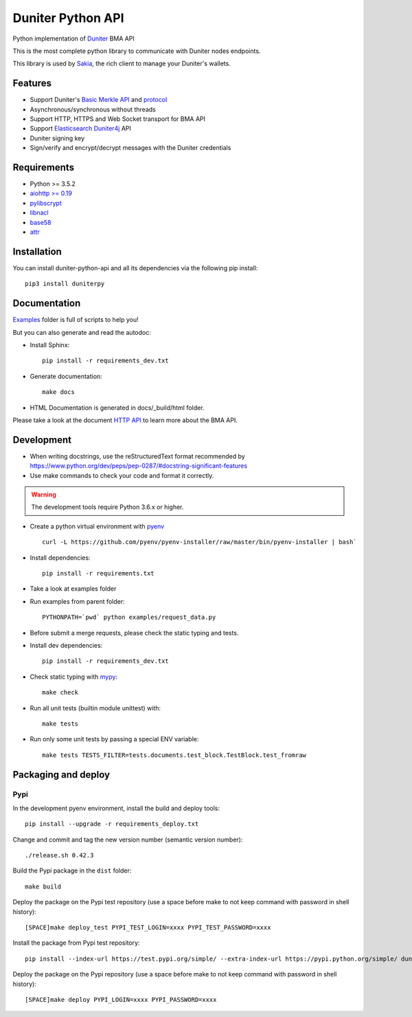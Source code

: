 Duniter Python API
==================

.. image:: https://coveralls.io/repos/duniter/duniter-python-api/badge.svg?branch=master&service=github
    :target: https://coveralls.io/github/duniter/duniter-python-api?branch=master

Python implementation of `Duniter <https://git.duniter.org/nodes/typescript/duniter>`_ BMA API

This is the most complete python library to communicate with Duniter nodes endpoints.

This library is used by `Sakia <http://sakia-wallet.org/>`_, the rich client to manage your Duniter's wallets.

Features
--------

* Support Duniter's `Basic Merkle API <https://git.duniter.org/nodes/typescript/duniter/blob/master/doc/HTTP_API.md>`_ and `protocol <https://git.duniter.org/nodes/typescript/duniter/blob/master/doc/Protocol.md>`_
* Asynchronous/synchronous without threads
* Support HTTP, HTTPS and Web Socket transport for BMA API
* Support `Elasticsearch Duniter4j <https://git.duniter.org/clients/java/duniter4j/blob/master/src/site/markdown/ES.md#request-the-es-node>`_ API
* Duniter signing key
* Sign/verify and encrypt/decrypt messages with the Duniter credentials

Requirements
------------

* Python >= 3.5.2
* `aiohttp >= 0.19 <https://pypi.org/pypi/aiohttp>`_
* `pylibscrypt <https://pypi.org/pypi/pylibscrypt>`_
* `libnacl <https://pypi.org/pypi/libnacl>`_
* `base58 <https://pypi.org/pypi/base58>`_
* `attr <https://pypi.org/project/attr/>`_

Installation
------------

You can install duniter-python-api and all its dependencies via the following pip install::

    pip3 install duniterpy

Documentation
-------------

`Examples <https://git.duniter.org/clients/python/duniterpy/tree/master/examples>`_ folder is full of scripts to help you!

But you can also generate and read the autodoc:

* Install Sphinx::

    pip install -r requirements_dev.txt

* Generate documentation::

    make docs

* HTML Documentation is generated in docs/_build/html folder.

Please take a look at the document `HTTP API <https://git.duniter.org/nodes/typescript/duniter/blob/master/doc/HTTP_API.md>`_
to learn more about the BMA API.

Development
-----------

* When writing docstrings, use the reStructuredText format recommended by https://www.python.org/dev/peps/pep-0287/#docstring-significant-features
* Use make commands to check your code and format it correctly.

.. warning::

    The development tools require Python 3.6.x or higher.

* Create a python virtual environment with `pyenv <https://github.com/pyenv/pyenv>`_ ::

    curl -L https://github.com/pyenv/pyenv-installer/raw/master/bin/pyenv-installer | bash`

* Install dependencies::

    pip install -r requirements.txt

* Take a look at examples folder
* Run examples from parent folder::

    PYTHONPATH=`pwd` python examples/request_data.py

* Before submit a merge requests, please check the static typing and tests.

* Install dev dependencies::

    pip install -r requirements_dev.txt

* Check static typing with `mypy <http://mypy-lang.org/>`_::

    make check

* Run all unit tests (builtin module unittest) with::

    make tests

* Run only some unit tests by passing a special ENV variable::

    make tests TESTS_FILTER=tests.documents.test_block.TestBlock.test_fromraw


Packaging and deploy
--------------------

Pypi
++++

In the development pyenv environment, install the build and deploy tools::

    pip install --upgrade -r requirements_deploy.txt

Change and commit and tag the new version number (semantic version number)::

    ./release.sh 0.42.3

Build the Pypi package in the ``dist`` folder::

    make build

Deploy the package on the Pypi test repository (use a space before make to not keep command with password in shell history)::

    [SPACE]make deploy_test PYPI_TEST_LOGIN=xxxx PYPI_TEST_PASSWORD=xxxx

Install the package from Pypi test repository::

    pip install --index-url https://test.pypi.org/simple/ --extra-index-url https://pypi.python.org/simple/ duniterpy

Deploy the package on the Pypi repository (use a space before make to not keep command with password in shell history)::

    [SPACE]make deploy PYPI_LOGIN=xxxx PYPI_PASSWORD=xxxx


